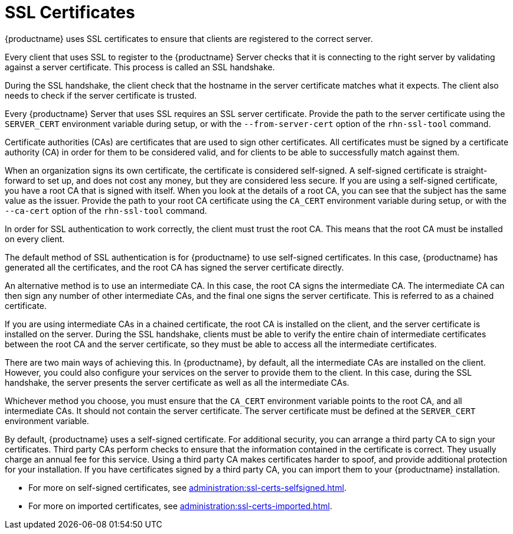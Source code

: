 [[ssl-certs]]
= SSL Certificates

{productname} uses SSL certificates to ensure that clients are registered to the correct server.

Every client that uses SSL to register to the {productname} Server checks that it is connecting to the right server by validating against a server certificate.
This process is called an SSL handshake.

During the SSL handshake, the client check that the hostname in the server certificate matches what it expects.
The client also needs to check if the server certificate is trusted.

Every {productname} Server that uses SSL requires an SSL server certificate.
Provide the path to the server certificate using the ``SERVER_CERT`` environment variable during setup, or with the ``--from-server-cert`` option of the [command]``rhn-ssl-tool`` command.

Certificate authorities (CAs) are certificates that are used to sign other certificates.
All certificates must be signed by a certificate authority (CA) in order for them to be considered valid, and for clients to be able to successfully match against them.

When an organization signs its own certificate, the certificate is considered self-signed.
A self-signed certificate is straight-forward to set up, and does not cost any money, but they are considered less secure.
If you are using a self-signed certificate, you have a root CA that is signed with itself.
When you look at the details of a root CA, you can see that the subject has the same value as the issuer.
Provide the path to your root CA certificate using the ``CA_CERT`` environment variable during setup, or with the ``--ca-cert`` option of the [command]``rhn-ssl-tool`` command.

In order for SSL authentication to work correctly, the client must trust the root CA.
This means that the root CA must be installed on every client.

The default method of SSL authentication is for {productname} to use self-signed certificates.
In this case, {productname} has generated all the certificates, and the root CA has signed the server certificate directly.

An alternative method is to use an intermediate CA.
In this case, the root CA signs the intermediate CA.
The intermediate CA can then sign any number of other intermediate CAs, and the final one signs the server certificate.
This is referred to as a chained certificate.

If you are using intermediate CAs in a chained certificate, the root CA is installed on the client, and the server certificate is installed on the server.
During the SSL handshake, clients must be able to verify the entire chain of intermediate certificates between the root CA and the server certificate, so they must be able to access all the intermediate certificates.

There are two main ways of achieving this.
In {productname}, by default, all the intermediate CAs are installed on the client.
However, you could also configure your services on the server to provide them to the client.
In this case, during the SSL handshake, the server presents the server certificate as well as all the intermediate CAs.

Whichever method you choose, you must ensure that the ``CA_CERT`` environment variable points to the root CA, and all intermediate CAs.
It should not contain the server certificate.
The server certificate must be defined at the ``SERVER_CERT`` environment variable.

By default, {productname} uses a self-signed certificate.
For additional security, you can arrange a third party CA to sign your certificates.
Third party CAs perform checks to ensure that the information contained in the certificate is correct.
They usually charge an annual fee for this service.
Using a third party CA makes certificates harder to spoof, and provide additional protection for your installation.
If you have certificates signed by a third party CA, you can import them to your {productname} installation.

* For more on self-signed certificates, see xref:administration:ssl-certs-selfsigned.adoc[].
* For more on imported certificates, see xref:administration:ssl-certs-imported.adoc[].
